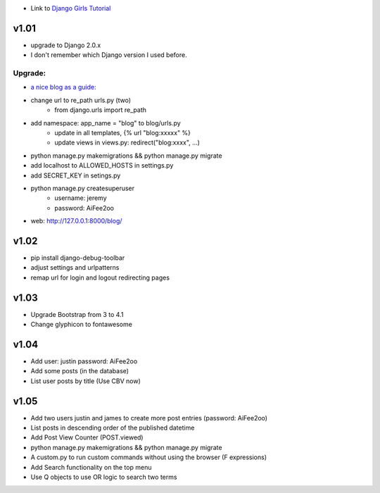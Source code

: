 * Link to `Django Girls Tutorial <https://tutorial.djangogirls.org/en/>`_

v1.01
=====

* upgrade to Django 2.0.x
* I don't remember which Django version I used before.

Upgrade:
--------

* `a nice blog as a guide: <https://www.codingforentrepreneurs.com/blog/django-version-20-a-few-key-features/>`_
* change url to re_path urls.py (two)
    - from django.urls import re_path
* add namespace: app_name = "blog" to blog/urls.py
    - update in all templates, {% url "blog:xxxxx" %}
    - update views in views.py: redirect("blog:xxxx", ...)
* python manage.py makemigrations && python manage.py migrate
* add localhost to ALLOWED_HOSTS in settings.py
* add SECRET_KEY in setings.py
* python manage.py createsuperuser
    - username: jeremy
    - password: AiFee2oo
* web: http://127.0.0.1:8000/blog/


v1.02
=====

* pip install django-debug-toolbar
* adjust settings and urlpatterns
* remap url for login and logout redirecting pages


v1.03
=====

* Upgrade Bootstrap from 3 to 4.1
* Change glyphicon to fontawesome

v1.04
=====

* Add user: justin password: AiFee2oo
* Add some posts (in the database)
* List user posts by title (Use CBV now)

v1.05
=====

* Add two users justin and james to create more post entries (password: AiFee2oo)
* List posts in descending order of the published datetime
* Add Post View Counter (POST.viewed)
* python manage.py makemigrations && python manage.py migrate
* A custom.py to run custom commands without using the browser (F expressions)
* Add Search functionality on the top menu
* Use Q objects to use OR logic to search two terms
